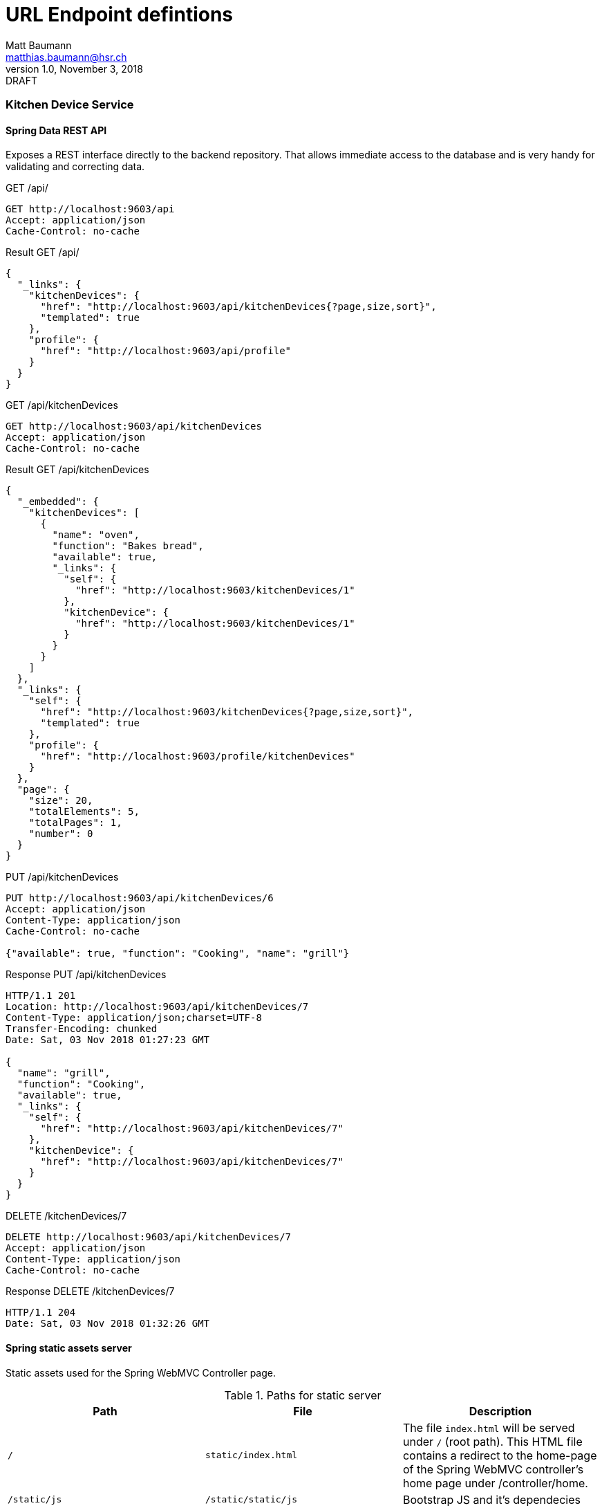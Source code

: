 = URL Endpoint defintions
Matt Baumann <matthias.baumann@hsr,ch>
v1.0, November 3, 2018: DRAFT
:Author: Matt Baumann
:Email: matthias.baumann@hsr.ch
:Date: 3. November 2018
:Revision: Version 1.0
:source-highlighter: prettify
:prewrap!:

Kitchen Device Service
~~~~~~~~~~~~~~~~~~~~~~

Spring Data REST API
^^^^^^^^^^^^^^^^^^^^

Exposes a REST interface directly to the backend repository. That allows immediate access to the database and
is very handy for validating and correcting data.

.GET /api/
[source,http,options="nowrap"]
----
GET http://localhost:9603/api
Accept: application/json
Cache-Control: no-cache
----

.Result GET /api/
[source,json,options="nowrap"]
----
{
  "_links": {
    "kitchenDevices": {
      "href": "http://localhost:9603/api/kitchenDevices{?page,size,sort}",
      "templated": true
    },
    "profile": {
      "href": "http://localhost:9603/api/profile"
    }
  }
}
----

.GET /api/kitchenDevices
[source,http,options="nowrap"]
----
GET http://localhost:9603/api/kitchenDevices
Accept: application/json
Cache-Control: no-cache
----

.Result GET /api/kitchenDevices
[source,json]
----
{
  "_embedded": {
    "kitchenDevices": [
      {
        "name": "oven",
        "function": "Bakes bread",
        "available": true,
        "_links": {
          "self": {
            "href": "http://localhost:9603/kitchenDevices/1"
          },
          "kitchenDevice": {
            "href": "http://localhost:9603/kitchenDevices/1"
          }
        }
      }
    ]
  },
  "_links": {
    "self": {
      "href": "http://localhost:9603/kitchenDevices{?page,size,sort}",
      "templated": true
    },
    "profile": {
      "href": "http://localhost:9603/profile/kitchenDevices"
    }
  },
  "page": {
    "size": 20,
    "totalElements": 5,
    "totalPages": 1,
    "number": 0
  }
}
----

.PUT /api/kitchenDevices
[source,http,options="nowrap"]
----
PUT http://localhost:9603/api/kitchenDevices/6
Accept: application/json
Content-Type: application/json
Cache-Control: no-cache

{"available": true, "function": "Cooking", "name": "grill"}
----

.Response PUT /api/kitchenDevices
[source,http,options="nowrap"]
----
HTTP/1.1 201
Location: http://localhost:9603/api/kitchenDevices/7
Content-Type: application/json;charset=UTF-8
Transfer-Encoding: chunked
Date: Sat, 03 Nov 2018 01:27:23 GMT

{
  "name": "grill",
  "function": "Cooking",
  "available": true,
  "_links": {
    "self": {
      "href": "http://localhost:9603/api/kitchenDevices/7"
    },
    "kitchenDevice": {
      "href": "http://localhost:9603/api/kitchenDevices/7"
    }
  }
}
----

.DELETE /kitchenDevices/7
[source,http,options="nowrap"]
----
DELETE http://localhost:9603/api/kitchenDevices/7
Accept: application/json
Content-Type: application/json
Cache-Control: no-cache
----

.Response DELETE /kitchenDevices/7
[source,http,options="nowrap"]
----
HTTP/1.1 204
Date: Sat, 03 Nov 2018 01:32:26 GMT
----


Spring static assets server
^^^^^^^^^^^^^^^^^^^^^^^^^^^

Static assets used for the Spring WebMVC Controller page.

.Paths for static server
[%header]
|===
| Path | File | Description

| `/` | `static/index.html` | The file `index.html` will be served under `/` (root path). This HTML file contains a redirect to the home-page of the
                              Spring WebMVC controller's home page under /controller/home.
| `/static/js` | `/static/static/js` | Bootstrap JS and it's dependecies
| `/static/css` | `/static/static/css` | Bootstrap CSS and fontawesome
| `/static/webfonts` | `/static/static/webfonts` | Webfonts for fontawesome
|===


Thymeleaf backend rendered templates server
^^^^^^^^^^^^^^^^^^^^^^^^^^^^^^^^^^^^^^^^^^^

Thymeleaf renders the following pages for the spring framework.

.Paths for thymeleaf backend rendered templates server
[%header]
|===
| Path | File | Description

| `/error/404` | /error/404.html` | Rendered when the path was not found
|===

Spring MVC Controllers
^^^^^^^^^^^^^^^^^^^^^^

Expose endpoints for the browser to create backend rendered site for administration and fragments to include.

While the `ErrorPageController` handles all errors, that are thrown in the `KitchenDeviceController`.

.Controllers
[%header]
|===
| Name | Scope | Function

| `ErrorPageController` | Cross-Cutting | Serves the error page for all exceptions defined in `exceptions`
| `KitchenDeviceController` | REST kitchen device | Serves CRUD HTML Administration page
|===


.KitchenDeviceController
[%header, cols="m,m,e,a"]
|===
| Method | Path | Function | Description
| GET | /controller/home | home() | Service homepage
| GET | /controller/kitchenDevice/list | listKitchenDevice() | List all kitchen devices
| GET | /controller/kitchenDevice/edit(/{id}) | editKitchenDevice(id) | Show kitchen device attributes edit page
| POST | /controller/kitchenDevice/add | addKitchenDevice(name, function, available) | Add new kitchen device
| POST | /controller/kitchenDevice/{id}/update | update(name, function, available) | Update kitchen device with id
| GET | /controller/kitchenDevice/{id}/delete | deleteKitchenDevice(id) | Removes the kitchen device
|===


Purchase List Service
~~~~~~~~~~~~~~~~~~~~~~

A service that manages purchase lists for next grocery shopping. Idea behind the service is to have a service with an
one to many object relationship entanglement.

The purchase list service is available under: http://localhost:9602/

The following explanations assume the base url above.

Spring Data REST API
^^^^^^^^^^^^^^^^^^^^
Exposes a REST interface directly to the backend repository. That allows immediate access to the database and
is very handy for validating and correcting data.

.GET /api
[source,json,options="nowrap"]
----
GET http://localhost:9602/api/

HTTP/1.1 200
Content-Type: application/json;charset=UTF-8
Transfer-Encoding: chunked
Date: Sat, 03 Nov 2018 10:06:52 GMT

{
  "_links": {
    "purchaseLists": {
      "href": "http://localhost:9602/api/purchaseLists{?page,size,sort}",
      "templated": true
    },
    "purchaseListItems": {
      "href": "http://localhost:9602/api/purchaseListItems{?page,size,sort}",
      "templated": true
    },
    "profile": {
      "href": "http://localhost:9602/api/profile"
    }
  }
}

----

.HEAD /api/purchaseLists
[source,http,options="nowrap"]
----
HEAD http://localhost:9602/api/purchaseLists

HTTP/1.1 204
Link: <http://localhost:9602/api/purchaseLists>;rel="self",<http://localhost:9602/api/profile/purchaseLists>;rel="profile"
Date: Sat, 03 Nov 2018 10:18:49 GMT
----

Asks the server whether the promised resource in a link is available.


.POST /api/purchaseList
[source,http,options="nowrap"]
----
POST http://localhost:9602/api/purchaseLists
Accept: application/json
Content-Type: application/json
Cache-Control: no-cache

{"name": "Test-Name", "date": "2100-09-18"}

HTTP/1.1 201
Location: http://localhost:9602/api/purchaseLists/13
Content-Type: application/json;charset=UTF-8
Transfer-Encoding: chunked
Date: Sat, 03 Nov 2018 10:29:18 GMT

{
  "name": "Test-Name",
  "date": "2100-09-18",
  "_links": {
    "self": {
      "href": "http://localhost:9602/api/purchaseLists/13"
    },
    "purchaseList": {
      "href": "http://localhost:9602/api/purchaseLists/13"
    },
    "ingredients": {
      "href": "http://localhost:9602/api/purchaseLists/13/ingredients"
    }
  }
}

Response code: 201; Time: 165ms; Content length: 343 bytes
----

.GET /api/purchaseLists
[source,http]
----
GET http://localhost:9602/api/purchaseLists

HTTP/1.1 200
Content-Type: application/json;charset=UTF-8
Transfer-Encoding: chunked
Date: Sat, 03 Nov 2018 10:36:32 GMT

{
  "_embedded": {
    "purchaseLists": [
      {
        "name": "2100-10-18",
        "date": "2100-10-18",
        "_links": {
          "self": {
            "href": "http://localhost:9602/api/purchaseLists/1"
          },
          "purchaseList": {
            "href": "http://localhost:9602/api/purchaseLists/1"
          },
          "ingredients": {
            "href": "http://localhost:9602/api/purchaseLists/1/ingredients"
          }
        }
      }
    ]
  },
  "page": {
    "size": 5,
    "totalElements": 4,
    "totalPages": 1,
    "number": 0
  }
}

Response code: 200; Time: 112ms; Content length: 1977 bytes
----

Retrieve all purchase list elements from the repository. This API will introduce paging from 5 elements. Paging has to
be paged with the paging argument:

.GET http://localhost:9602/api/purchaseLists?page=0
[source,http]
----
GET http://localhost:9602/api/purchaseLists?page=0

HTTP/1.1 200
Content-Type: application/json;charset=UTF-8
Transfer-Encoding: chunked
Date: Sat, 03 Nov 2018 10:36:32 GMT

{
  "_embedded": {
    "purchaseLists": [
      {
        "name": "2100-10-18",
        "date": "2100-10-18",
        "_links": {
          "self": {
            "href": "http://localhost:9602/api/purchaseLists/1"
          },
          "purchaseList": {
            "href": "http://localhost:9602/api/purchaseLists/1"
          },
          "ingredients": {
            "href": "http://localhost:9602/api/purchaseLists/1/ingredients"
          }
        }
      }
    ]
  },
  "page": {
    "size": 5,
    "totalElements": 4,
    "totalPages": 1,
    "number": 0
  }
}

----

The _page_ attribute tells the client how many elements are delivered by a single page and the remaining number of
pages.

A single item is manipulated by browsing the `_self_` link. The next excerpts will document the URL capabilities.

.HEAD /api/purchaseLists/1
[source,http]
----
HTTP/1.1 204 
Link: <http://localhost:9602/api/purchaseLists/1>;rel="self",<http://localhost:9602/api/purchaseLists/1>;rel="purchaseList"
Date: Sat, 03 Nov 2018 11:18:00 GMT
----

The server confirms with the '204' response the link availability.

.GET /api/purchaseLists/1
[source,http]
----

HTTP/1.1 200
Content-Type: application/json;charset=UTF-8
Transfer-Encoding: chunked
Date: Sat, 03 Nov 2018 11:15:54 GMT

{
  "name": "2100-10-18",
  "date": "2100-10-18",
  "_links": {
    "self": {
      "href": "http://localhost:9602/api/purchaseLists/1"
    },
    "purchaseList": {
      "href": "http://localhost:9602/api/purchaseLists/1"
    },
    "ingredients": {
      "href": "http://localhost:9602/api/purchaseLists/1/ingredients"
    }
  }
}
----

This reads a single value out. Good fit for the editor pane.

.PUT /api/purchaseList/1
[source,http]
----
PUT http://localhost:9602/api/purchaseLists/1
Accept: application/json
Content-Type: application/json
Cache-Control: no-cache

{"name": "Test-Name", "date": "2100-09-18"}

HTTP/1.1 200
Location: http://localhost:9602/api/purchaseLists/1
Content-Type: application/json;charset=UTF-8
Transfer-Encoding: chunked
Date: Sat, 03 Nov 2018 11:35:20 GMT

{
  "name": "Test-Name",
  "date": "2100-09-18",
  "_links": {
    "self": {
      "href": "http://localhost:9602/api/purchaseLists/1"
    },
    "purchaseList": {
      "href": "http://localhost:9602/api/purchaseLists/1"
    },
    "ingredients": {
      "href": "http://localhost:9602/api/purchaseLists/1/ingredients"
    }
  }
}

Response code: 200; Time: 32ms; Content length: 340 bytes
----

Updates the entire record with new data.


.PATCH /api/purchaseList/1
[source,http]
----
PATCH http://localhost:9602/api/purchaseLists/1
Accept: application/json
Content-Type: application/json
Cache-Control: no-cache

{"name": "Test"}

HTTP/1.1 200
Content-Type: application/json;charset=UTF-8
Transfer-Encoding: chunked
Date: Sat, 03 Nov 2018 11:36:25 GMT

{
  "name": "Test",
  "date": "2100-09-18",
  "_links": {
    "self": {
      "href": "http://localhost:9602/api/purchaseLists/1"
    },
    "purchaseList": {
      "href": "http://localhost:9602/api/purchaseLists/1"
    },
    "ingredients": {
      "href": "http://localhost:9602/api/purchaseLists/1/ingredients"
    }
  }
}

Response code: 200; Time: 34ms; Content length: 335 bytes
----

Partial update of the database record.

.GET /api/purchaseList/1/items
[source,http]
----
GET http://localhost:9602/api/purchaseLists/1/items
Accept: application/json
Content-Type: application/json
Cache-Control: no-cache

HTTP/1.1 200
Content-Type: application/json;charset=UTF-8
Transfer-Encoding: chunked
Date: Sat, 03 Nov 2018 16:17:05 GMT

{
  "_embedded": {
    "purchaseListItems": [{
      "name": "bread",
      "_links": {
        "self": {
          "href": "http://localhost:9602/api/purchaseListItems/2"
        },
        "purchaseListItem": {
          "href": "http://localhost:9602/api/purchaseListItems/2"
        },
        "list": {
          "href": "http://localhost:9602/api/purchaseListItems/2/list"
        }
      }
    }]
  },
  "_links": {
    "self": {
      "href": "http://localhost:9602/api/purchaseLists/1/items"
    }
  }
}

----

==== Listing of all Repositories

.KitchenDeviceController
[%header, cols="m,m,e,a"]
|===
| Repository URL | Type | Element Type
| /api/purchaseLists | global | PurchaseList
| /api/purchaseListItems | global | PurchaseListItem
| /api/purchaseLists/{id}/items | local view | PurchaseListItem
| /api/purchaseListItems/{id}/list | single element | PurchaseList
|===

Spring static assets server
^^^^^^^^^^^^^^^^^^^^^^^^^^^

Static assets used for the Spring WebMVC Controller page.

.Paths for static server
[%header]
|===
| Path | File | Description

| `/` | `static/index.html` | The file `index.html` will be served under `/` (root path). This HTML file contains a redirect to the home-page of the
                              Spring WebMVC controller's home page under /controller/home.
| `/static/js` | `/static/static/js` | Bootstrap JS and it's dependecies
| `/static/css` | `/static/static/css` | Bootstrap CSS and fontawesome
| `/static/webfonts` | `/static/static/webfonts` | Webfonts for fontawesome
|===


Thymeleaf backend rendered templates server
^^^^^^^^^^^^^^^^^^^^^^^^^^^^^^^^^^^^^^^^^^^

Thymeleaf renders the following pages for the spring framework.

.Paths for thymeleaf backend rendered templates server
[%header]
|===
| Path | File | Description

| `/error/404` | /error/404.html` | Rendered when the path was not found
|===

Spring MVC Controllers
^^^^^^^^^^^^^^^^^^^^^^

Expose endpoints for the browser to create backend rendered site for administration and fragments to include.

While the `ErrorPageController` handles all errors, that are thrown in the `KitchenDeviceController`.

.Controllers
[%header]
|===
| Name | Scope | Function

| `ErrorPageController` | Cross-Cutting | Serves the error page for all exceptions defined in `exceptions`
| `PurchaseListController` | REST purchase lists and items | Serves CRUD HTML Administration page
|===


.KitchenDeviceController
[%header, cols="m,m,e,a"]
|===
| Method | Path | Function | Description

| GET | /controller/home | home() | Service homepage
| GET | /controller/purchaseList/list | listPurchaseLists() | List all kitchen devices
| GET | /controller/purchaseList/edit(/{id}) | editPurchaseList(id) | Show kitchen device attributes edit page
| POST | /controller/purchaseList/add | addPurchaseList(name, function, available) | Add new kitchen device
| POST | /controller/purchaseList/{id}/update | updatePurchaseList(name, function, available) | Update kitchen device with id
| GET | /controller/purchaseList/{id}/delete | deletePurchaseList(id) | Removes the kitchen device
| GET | /controller/purchaseList/{id}/list | listPurchaseListItems(id) | List items inside specific list
| GET | /controller/purchaseList/{plid}/item/({id})/edit | editPurchaseListItems(plid, id) | Edit specific item or add new
| POST | /controller/purchaseList/{plid}/item/add | addPurchaseListItem(plid, name) | Append new element to list
| POST | /controller/purchaseList/{plid}/item/{id}/update | updatePurchaseListItem(plid, id, name) | Update value and redirect to purchaseList listing
| GET | /controller/purchaseList/{plid}/item/{id}/remove | removePurchaseListItem(plid, id) | Removes the item and redirect to purchaseList listing
|===



Recipe Service
~~~~~~~~~~~~~~

A service that manages recipes and is the main use case for the client. A recipe has _recipe items_ (instructions) and
_recipe ingredients_. Also are all recipe categorized in categories to help searching.

The recipe service is available under: http://localhost:9601/

The following explanations assume the base url above.

Spring Data REST API
^^^^^^^^^^^^^^^^^^^^

./api
[%header, cols="m,m,e,a"]
|===
| Path | Type | Element Type

| /api | linking | Links to Repositoies
| /api/categories | global | Global paging and sorting Repository
| /api/categories/search/findByName{?name} | specific query | Searches category by name
| /api/recipes | global | Global paging and sorting Repository
| /api/instructions | global | Global paging and sorting Repository
| /api/instructions/search/findAllByRecipe{?recipe} | specific query | Searches instructions with recipe
| /api/instructions/search/findAllByRecipeId{?recipeId} | specific query | Searches instructions with recipe id
| /api/ingredients | global | Global paging and sorting Repository
| /api/ingredients/search/findAllByRecipe{?recipe} | specific query | Searches ingredients with recipe
| /api/ingredients/search/findAllByRecipeId{?recipeId} | specific query | Searches ingredients with recipe id
| /api/categories/{id}/recipes/ | local children | Children Repository
| /api/recipes/{id}/category | local parent | Parent Element
| /api/recipes/{id}/ingredients/ | local children | Children Repository
| /api/recipes/{id}/instructions/ | local children | Children Repository
| /api/recipes/search/findAllByCategory{?category} | specific query | Gives recipe of category
| /api/ingredients/{id}/recipe | local parent | Parent Element
| /api/instructions/{id}/recipe local parent | Parent Element
|===

Spring static assets server
^^^^^^^^^^^^^^^^^^^^^^^^^^^

Static assets used for the Spring WebMVC Controller page.

.Paths for static server
[%header]
|===
| Path | File | Description

| `/` | `static/index.html` | The file `index.html` will be served under `/` (root path). This HTML file contains a redirect to the home-page of the
                              Spring WebMVC controller's home page under /controller/home.
| `/static/js` | `/static/static/js` | Bootstrap JS and it's dependecies
| `/static/css` | `/static/static/css` | Bootstrap CSS and fontawesome
| `/static/webfonts` | `/static/static/webfonts` | Webfonts for fontawesome
|===


Thymeleaf backend rendered templates server
^^^^^^^^^^^^^^^^^^^^^^^^^^^^^^^^^^^^^^^^^^^

Thymeleaf renders the following pages for the spring framework.

.Paths for thymeleaf backend rendered templates server
[%header]
|===
| Path | File | Description

| `/error/404` | /error/404.html` | Rendered when the path was not found
|===

Spring MVC Controllers
^^^^^^^^^^^^^^^^^^^^^^

Expose endpoints for the browser to create backend rendered site for administration and fragments to include.

While the `ErrorPageController` handles all errors, that are thrown in the `CRUD Controllers`.

Page Controllers are:

* CategoryController
* HomeController
* RecipeController


.CategoryController
[%header, cols="m,m,e,a"]
|===
| Method | Path | Function | Description

| GET | /controller/category/list | list() | List all categories
| GET | /controller/category/{id}/edit | edit(id) | Edit new or existing category
| POST | /controller/category/{id}/update | update(id, name) | Update existing record
| POST | /controller/category/{id}/add | add(name) | Add new record
| GET | /controller/category/{id}/delete | delete(id) | Removes the record
|===

.RecipeController
[%header, cols="m,m,e,a"]
|===
| Method | Path | Function | Description

| GET | /controller/recipe/list | list() | List all recipes
| GET | /controller/recipe/list/category/{id}/list | listByCategory(id) | List recipes in category
| GET | /controller/recipe/({id})/edit | edit(id) | Edit new or existing record
| POST | /controller/recipe/{id}/update | update(id, name, categoryId) | Update record
| POST | /controller/recipe/add | add(name, categoryId) | Add new record
| GET | /controller/recipe/{id}/delete | delete(id) | Remove record


